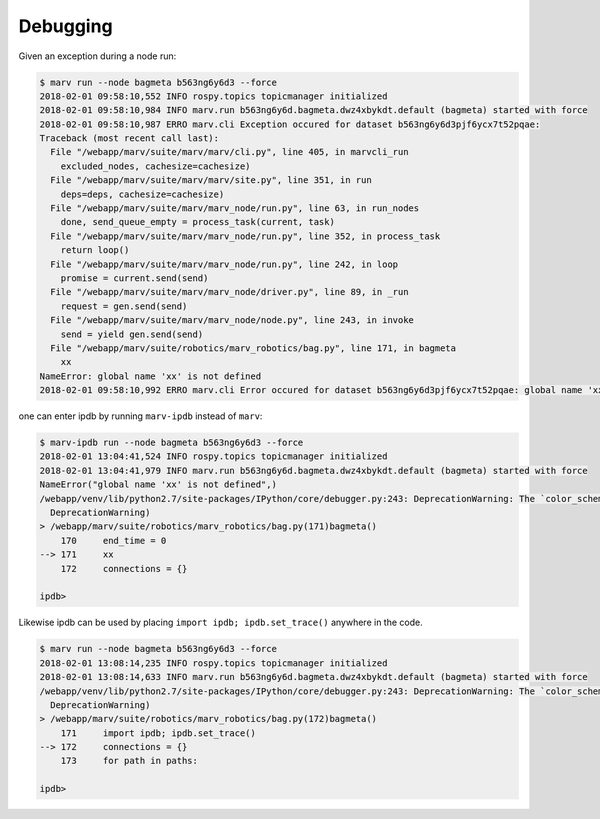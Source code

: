 .. _debug:

Debugging
=========

Given an exception during a node run:

.. code-block:: console

   $ marv run --node bagmeta b563ng6y6d3 --force
   2018-02-01 09:58:10,552 INFO rospy.topics topicmanager initialized
   2018-02-01 09:58:10,984 INFO marv.run b563ng6y6d.bagmeta.dwz4xbykdt.default (bagmeta) started with force
   2018-02-01 09:58:10,987 ERRO marv.cli Exception occured for dataset b563ng6y6d3pjf6ycx7t52pqae:
   Traceback (most recent call last):
     File "/webapp/marv/suite/marv/marv/cli.py", line 405, in marvcli_run
       excluded_nodes, cachesize=cachesize)
     File "/webapp/marv/suite/marv/marv/site.py", line 351, in run
       deps=deps, cachesize=cachesize)
     File "/webapp/marv/suite/marv/marv_node/run.py", line 63, in run_nodes
       done, send_queue_empty = process_task(current, task)
     File "/webapp/marv/suite/marv/marv_node/run.py", line 352, in process_task
       return loop()
     File "/webapp/marv/suite/marv/marv_node/run.py", line 242, in loop
       promise = current.send(send)
     File "/webapp/marv/suite/marv/marv_node/driver.py", line 89, in _run
       request = gen.send(send)
     File "/webapp/marv/suite/marv/marv_node/node.py", line 243, in invoke
       send = yield gen.send(send)
     File "/webapp/marv/suite/robotics/marv_robotics/bag.py", line 171, in bagmeta
       xx
   NameError: global name 'xx' is not defined
   2018-02-01 09:58:10,992 ERRO marv.cli Error occured for dataset b563ng6y6d3pjf6ycx7t52pqae: global name 'xx' is not defined

one can enter ipdb by running ``marv-ipdb`` instead of ``marv``:

.. code-block:: console

   $ marv-ipdb run --node bagmeta b563ng6y6d3 --force
   2018-02-01 13:04:41,524 INFO rospy.topics topicmanager initialized
   2018-02-01 13:04:41,979 INFO marv.run b563ng6y6d.bagmeta.dwz4xbykdt.default (bagmeta) started with force
   NameError("global name 'xx' is not defined",)
   /webapp/venv/lib/python2.7/site-packages/IPython/core/debugger.py:243: DeprecationWarning: The `color_scheme` argument is deprecated since version 5.1
     DeprecationWarning)
   > /webapp/marv/suite/robotics/marv_robotics/bag.py(171)bagmeta()
       170     end_time = 0
   --> 171     xx
       172     connections = {}

   ipdb> 

Likewise ipdb can be used by placing ``import ipdb; ipdb.set_trace()`` anywhere in the code.

.. code-block:: console

   $ marv run --node bagmeta b563ng6y6d3 --force
   2018-02-01 13:08:14,235 INFO rospy.topics topicmanager initialized
   2018-02-01 13:08:14,633 INFO marv.run b563ng6y6d.bagmeta.dwz4xbykdt.default (bagmeta) started with force
   /webapp/venv/lib/python2.7/site-packages/IPython/core/debugger.py:243: DeprecationWarning: The `color_scheme` argument is deprecated since version 5.1
     DeprecationWarning)
   > /webapp/marv/suite/robotics/marv_robotics/bag.py(172)bagmeta()
       171     import ipdb; ipdb.set_trace()
   --> 172     connections = {}
       173     for path in paths:

   ipdb> 
